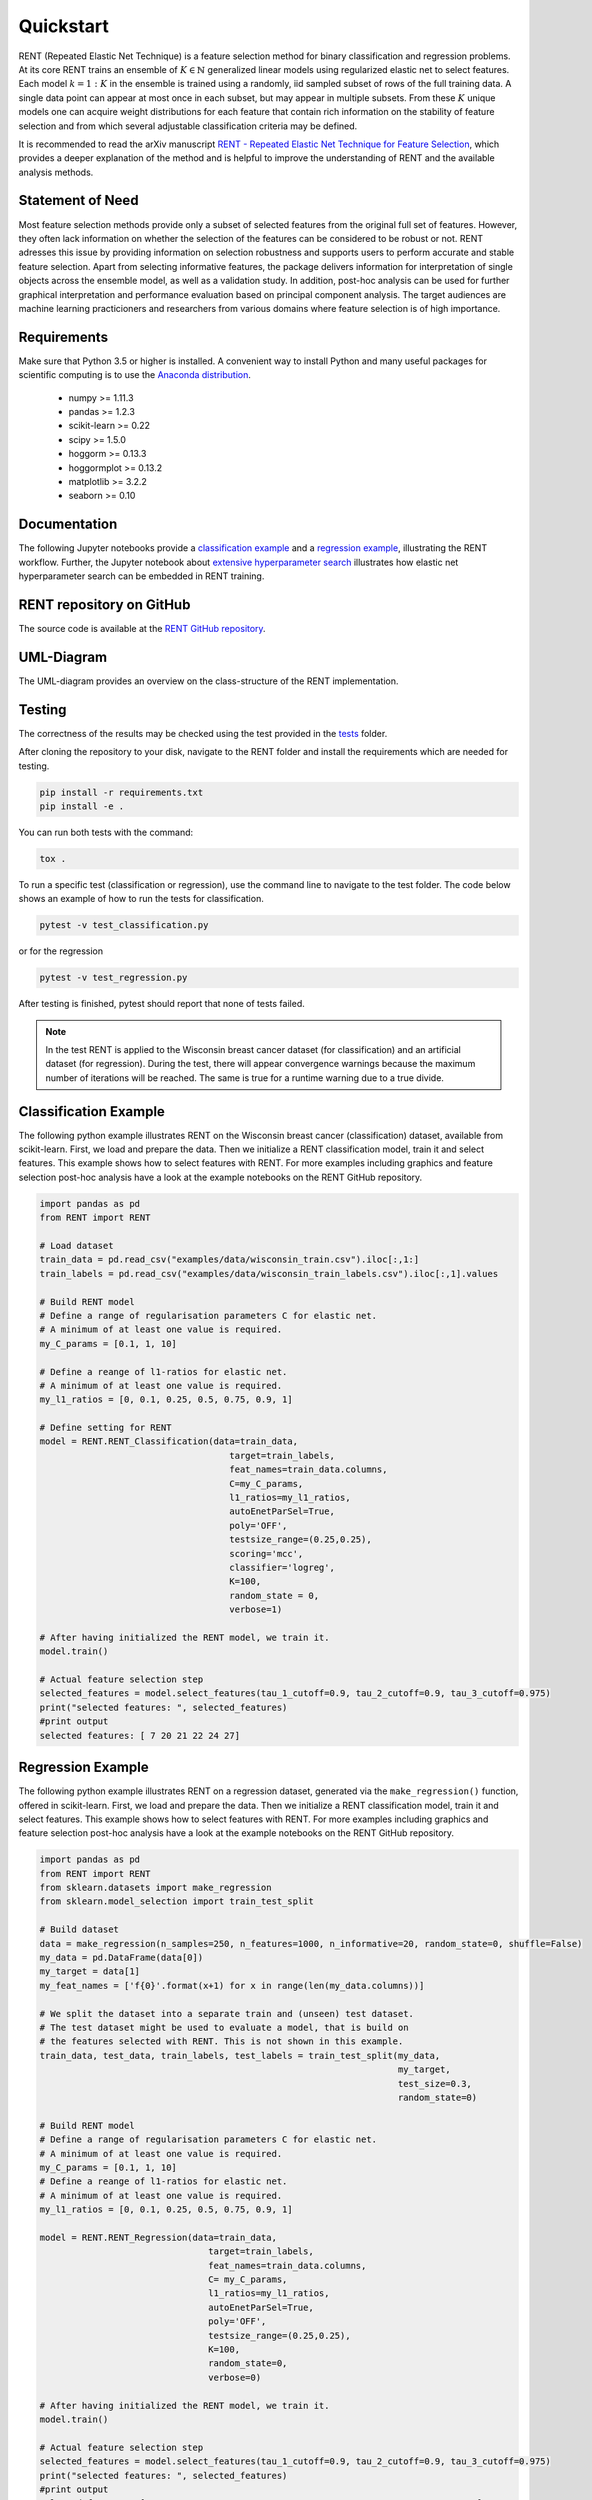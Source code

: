 Quickstart
==========

RENT (Repeated Elastic Net Technique) is a feature selection method for binary classification and regression problems. At its core
RENT trains an ensemble of :math:`K\in\mathbb{N}` generalized linear models using regularized elastic net to select features. Each model :math:`k=1:K` in the ensemble is trained using a randomly, iid sampled subset of rows of the full training data. 
A single data point can appear at most once in each subset, but may appear in multiple subsets. From these :math:`K` unique models one can acquire weight distributions for each
feature that contain rich information on the stability of feature selection and from which several adjustable classification criteria may be
defined. 

It is recommended to read the arXiv manuscript `RENT - Repeated Elastic Net Technique for Feature Selection`_, which provides a deeper explanation of the method and is helpful to improve the 
understanding of RENT and the available analysis methods. 

.. _RENT - Repeated Elastic Net Technique for Feature Selection: https://arxiv.org/abs/2009.12780v2


Statement of Need
-----------------
Most feature selection methods provide only a subset of selected features from the original full set of features.
However, they often lack information on whether the selection of the features can be considered to be robust or not.
RENT adresses this issue by providing information on selection robustness and supports users to perform accurate and stable feature selection.
Apart from selecting informative features, the package delivers information for interpretation of single objects across the ensemble model,
as well as a validation study. In addition, post-hoc analysis can be used for further graphical interpretation and performance evaluation based on 
principal component analysis.
The target audiences are machine learning practicioners and researchers from various domains where feature selection is of high importance.

Requirements
------------
Make sure that Python 3.5 or higher is installed. A convenient way to install Python and many useful packages for scientific computing is to use the `Anaconda distribution`_.

.. _Anaconda distribution: https://www.anaconda.com/products/individual

    - numpy >= 1.11.3
    - pandas >= 1.2.3
    - scikit-learn >= 0.22
    - scipy >= 1.5.0
    - hoggorm >= 0.13.3
    - hoggormplot >= 0.13.2
    - matplotlib >= 3.2.2
    - seaborn >= 0.10



Documentation
-------------
The following Jupyter notebooks provide a `classification example <https://github.com/NMBU-Data-Science/RENT/blob/master/examples/Classification_example.ipynb>`_ and a `regression example <https://github.com/NMBU-Data-Science/RENT/blob/master/examples/Regression_example.ipynb>`_, illustrating the RENT workflow. Further, the Jupyter notebook about `extensive hyperparameter search <https://github.com/NMBU-Data-Science/RENT/blob/master/examples/Extensive_hyperparameter_search.ipynb>`_ illustrates how elastic net hyperparameter search can be embedded in RENT training.


RENT repository on GitHub
----------------------------
The source code is available at the `RENT GitHub repository`_.

.. _RENT GitHub repository: https://github.com/NMBU-Data-Science/RENT


UML-Diagram
-----------
The UML-diagram provides an overview on the class-structure of the RENT implementation.

.. image:: RENT_UML.png
   :scale: 65 %


Testing
-------

The correctness of the results may be checked using the test provided in the `tests`_ folder.

.. _tests: https://github.com/NMBU-Data-Science/RENT/tree/master/tests

After cloning the repository to your disk, navigate to the RENT folder and install the requirements which are needed for testing.

.. code-block:: bash

        pip install -r requirements.txt
        pip install -e .

You can run both tests with the command:

.. code-block:: bash

        tox .


To run a specific test (classification or regression), use the command line to navigate to the test folder. The code below shows an example of how to run the tests for classification.

.. code-block:: bash
        
        pytest -v test_classification.py 

or for the regression

.. code-block:: bash
        
        pytest -v test_regression.py 

After testing is finished, pytest should report that none of tests failed. 


.. note::
    In the test RENT is applied to the Wisconsin breast cancer dataset (for classification) and an artificial dataset (for regression). During the test, there will appear convergence warnings because the maximum number of iterations will be reached. The same is true for a runtime warning due to a true divide. 


Classification Example
----------------------
The following python example illustrates RENT on the Wisconsin breast cancer (classification) dataset, available from scikit-learn.
First, we load and prepare the data. Then we initialize a RENT classification model, train it and select features. This example shows
how to select features with RENT. For more examples including graphics and feature selection post-hoc analysis have a look at the 
example notebooks on the RENT GitHub repository.

.. code-block:: python
   
    import pandas as pd
    from RENT import RENT

    # Load dataset 
    train_data = pd.read_csv("examples/data/wisconsin_train.csv").iloc[:,1:]
    train_labels = pd.read_csv("examples/data/wisconsin_train_labels.csv").iloc[:,1].values

    # Build RENT model
    # Define a range of regularisation parameters C for elastic net. 
    # A minimum of at least one value is required.
    my_C_params = [0.1, 1, 10]

    # Define a reange of l1-ratios for elastic net.  
    # A minimum of at least one value is required.
    my_l1_ratios = [0, 0.1, 0.25, 0.5, 0.75, 0.9, 1]

    # Define setting for RENT
    model = RENT.RENT_Classification(data=train_data, 
                                        target=train_labels, 
                                        feat_names=train_data.columns, 
                                        C=my_C_params, 
                                        l1_ratios=my_l1_ratios,
                                        autoEnetParSel=True,
                                        poly='OFF',
                                        testsize_range=(0.25,0.25),
                                        scoring='mcc',
                                        classifier='logreg',
                                        K=100,
                                        random_state = 0,
                                        verbose=1)
    
    # After having initialized the RENT model, we train it. 
    model.train()

    # Actual feature selection step
    selected_features = model.select_features(tau_1_cutoff=0.9, tau_2_cutoff=0.9, tau_3_cutoff=0.975)
    print("selected features: ", selected_features)
    #print output
    selected features: [ 7 20 21 22 24 27]


Regression Example
----------------------
The following python example illustrates RENT on a regression dataset, generated via the ``make_regression()`` function, offered in
scikit-learn.
First, we load and prepare the data. Then we initialize a RENT classification model, train it and select features. 
This example shows how to select features with RENT. For more examples including graphics and feature selection post-hoc 
analysis have a look at the example notebooks on the RENT GitHub repository.

.. code-block:: python
   
    import pandas as pd
    from RENT import RENT
    from sklearn.datasets import make_regression
    from sklearn.model_selection import train_test_split

    # Build dataset
    data = make_regression(n_samples=250, n_features=1000, n_informative=20, random_state=0, shuffle=False)
    my_data = pd.DataFrame(data[0])
    my_target = data[1]
    my_feat_names = ['f{0}'.format(x+1) for x in range(len(my_data.columns))]

    # We split the dataset into a separate train and (unseen) test dataset. 
    # The test dataset might be used to evaluate a model, that is build on 
    # the features selected with RENT. This is not shown in this example.
    train_data, test_data, train_labels, test_labels = train_test_split(my_data, 
                                                                        my_target, 
                                                                        test_size=0.3, 
                                                                        random_state=0)

    # Build RENT model
    # Define a range of regularisation parameters C for elastic net. 
    # A minimum of at least one value is required.
    my_C_params = [0.1, 1, 10]
    # Define a reange of l1-ratios for elastic net.  
    # A minimum of at least one value is required.
    my_l1_ratios = [0, 0.1, 0.25, 0.5, 0.75, 0.9, 1]

    model = RENT.RENT_Regression(data=train_data, 
                                    target=train_labels, 
                                    feat_names=train_data.columns, 
                                    C= my_C_params, 
                                    l1_ratios=my_l1_ratios,
                                    autoEnetParSel=True,
                                    poly='OFF',
                                    testsize_range=(0.25,0.25),
                                    K=100,
                                    random_state=0,
                                    verbose=0)
                                    
    # After having initialized the RENT model, we train it. 
    model.train()

    # Actual feature selection step
    selected_features = model.select_features(tau_1_cutoff=0.9, tau_2_cutoff=0.9, tau_3_cutoff=0.975)
    print("selected features: ", selected_features)
    #print output
    selected features: [  0   1   2   4   5   6   7   8  10  11  13  14  16  17  19 835]